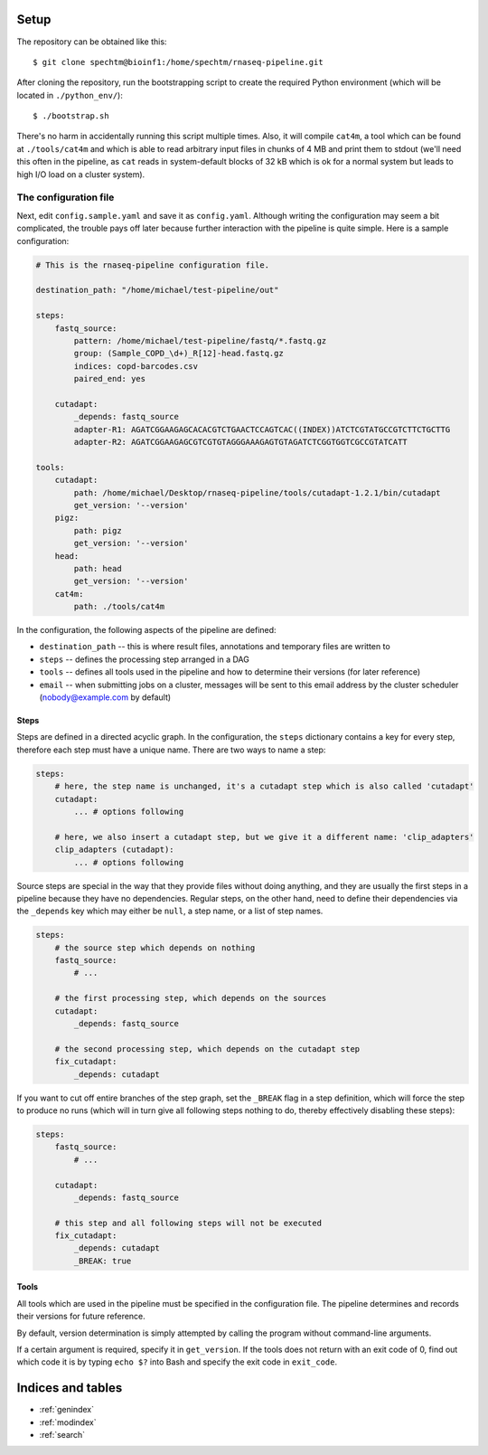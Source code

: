 ..
  This is the documentation for rnaseq-pipeline. Please keep lines under
  80 characters if you can and start each sentence on a new line as it 
  decreases maintenance and makes diffs more readable.

.. title:: Remaining original documentation


Setup
=====

The repository can be obtained like this::

    $ git clone spechtm@bioinf1:/home/spechtm/rnaseq-pipeline.git

After cloning the repository, run the bootstrapping script to create the 
required Python environment (which will be located in ``./python_env/``)::

    $ ./bootstrap.sh

There's no harm in accidentally running this script multiple times. 
Also, it will compile ``cat4m``, a tool which can be found at 
``./tools/cat4m`` and which is able to read arbitrary input files in chunks 
of 4 MB and print them to stdout (we'll need this often in the pipeline,
as ``cat`` reads in system-default blocks of 32 kB which is ok for a normal
system but leads to high I/O load on a cluster system).

The configuration file
----------------------

Next, edit ``config.sample.yaml`` and save it as ``config.yaml``. 
Although writing the configuration may seem a bit complicated, the trouble 
pays off later because further interaction with the pipeline is quite simple. 
Here is a sample configuration:

.. code-block:: yaml

    # This is the rnaseq-pipeline configuration file.

    destination_path: "/home/michael/test-pipeline/out"

    steps:
        fastq_source:
            pattern: /home/michael/test-pipeline/fastq/*.fastq.gz
            group: (Sample_COPD_\d+)_R[12]-head.fastq.gz
            indices: copd-barcodes.csv
            paired_end: yes
            
        cutadapt:
            _depends: fastq_source
            adapter-R1: AGATCGGAAGAGCACACGTCTGAACTCCAGTCAC((INDEX))ATCTCGTATGCCGTCTTCTGCTTG
            adapter-R2: AGATCGGAAGAGCGTCGTGTAGGGAAAGAGTGTAGATCTCGGTGGTCGCCGTATCATT
            
    tools:
        cutadapt:
            path: /home/michael/Desktop/rnaseq-pipeline/tools/cutadapt-1.2.1/bin/cutadapt
            get_version: '--version'
        pigz:
            path: pigz
            get_version: '--version'
        head:
            path: head
            get_version: '--version'
        cat4m:
            path: ./tools/cat4m

In the configuration, the following aspects of the pipeline are defined:

* ``destination_path`` -- this is where result files, annotations and 
  temporary files are written to
* ``steps`` -- defines the processing step arranged in a DAG
* ``tools`` -- defines all tools used in the pipeline and how to determine 
  their versions (for later reference)
* ``email`` -- when submitting jobs on a cluster, messages will be sent to 
  this email address by the cluster scheduler (nobody@example.com by default)
  
Steps
~~~~~
  
Steps are defined in a directed acyclic graph. 
In the configuration, the ``steps`` dictionary contains a key for every
step, therefore each step must have a unique name.
There are two ways to name a step:

.. code-block:: yaml

    steps:
        # here, the step name is unchanged, it's a cutadapt step which is also called 'cutadapt'
        cutadapt:
            ... # options following
            
        # here, we also insert a cutadapt step, but we give it a different name: 'clip_adapters'
        clip_adapters (cutadapt):
            ... # options following
            
Source steps are special in the way that they provide files without doing
anything, and they are usually the first steps in a pipeline because they
have no dependencies.
Regular steps, on the other hand, need to define their dependencies via
the ``_depends`` key which may either be ``null``, a step name, or a list
of step names.

.. code-block:: yaml

    steps:
        # the source step which depends on nothing
        fastq_source:
            # ...
            
        # the first processing step, which depends on the sources
        cutadapt:
            _depends: fastq_source
        
        # the second processing step, which depends on the cutadapt step
        fix_cutadapt:
            _depends: cutadapt
                
If you want to cut off entire branches of the step graph, set the ``_BREAK`` 
flag in a step definition, which will force the step to produce no runs
(which will in turn give all following steps nothing to do, thereby 
effectively disabling these steps):
        

.. code-block:: yaml

    steps:
        fastq_source:
            # ...
            
        cutadapt:
            _depends: fastq_source
        
        # this step and all following steps will not be executed
        fix_cutadapt:
            _depends: cutadapt
            _BREAK: true

Tools
~~~~~

All tools which are used in the pipeline must be specified in the 
configuration file.
The pipeline determines and records their versions for future reference.

By default, version determination is simply attempted by calling the program
without command-line arguments.

If a certain argument is required, specify it in ``get_version``. 
If the tools does not return with an exit code of 0, find out which code it
is by typing ``echo $?`` into Bash and specify the exit code in ``exit_code``.
            

Indices and tables
==================

* :ref:`genindex`
* :ref:`modindex`
* :ref:`search`
